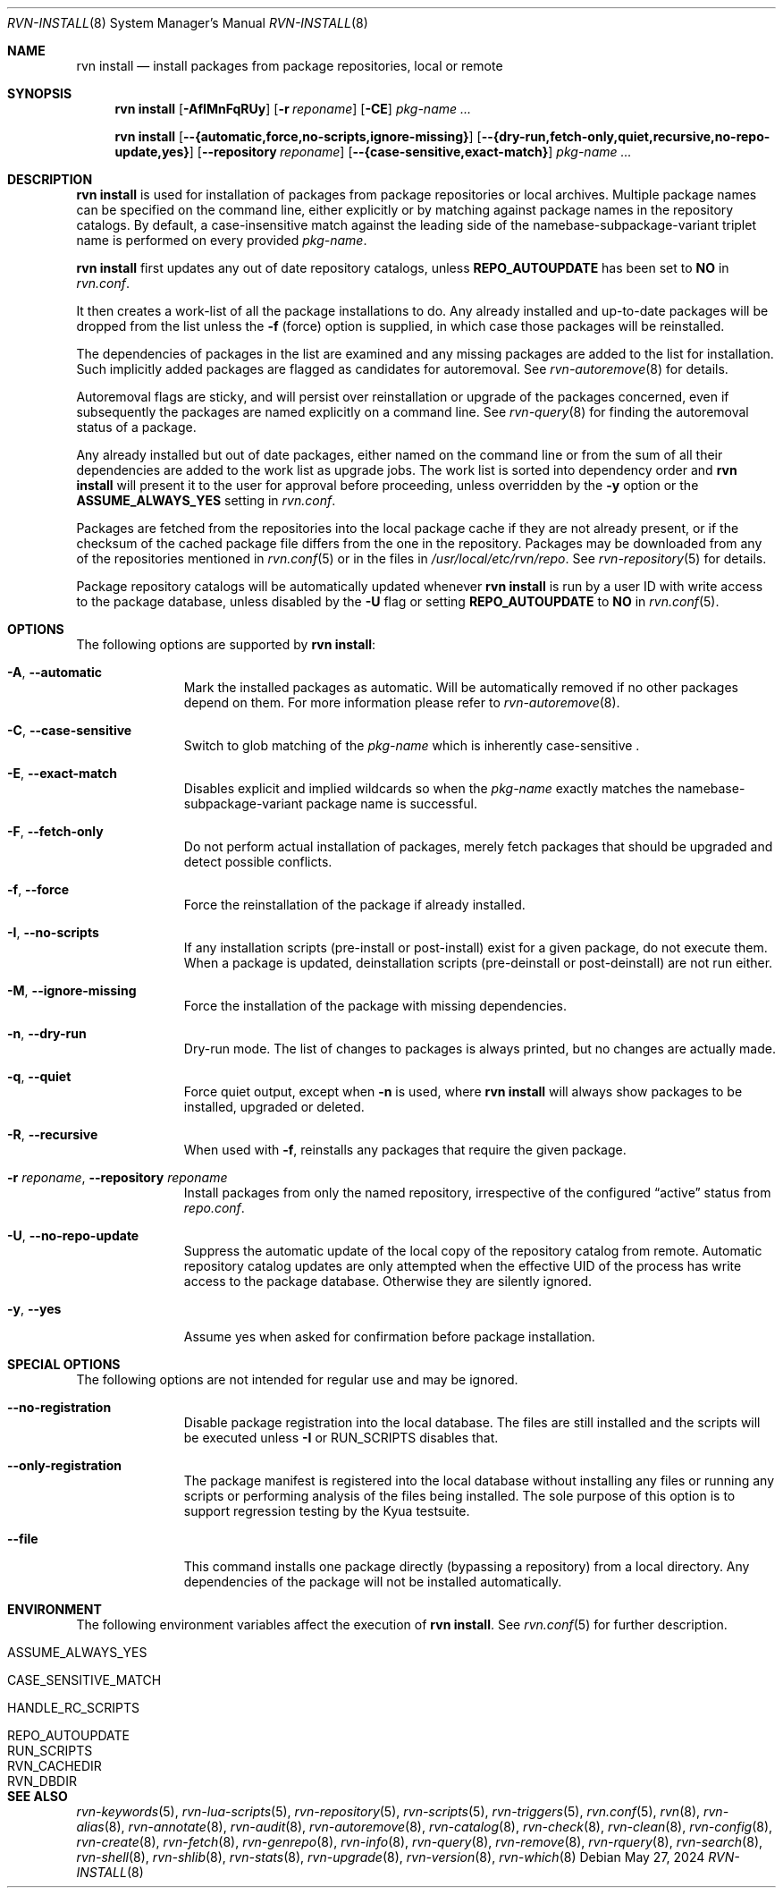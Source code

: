 .Dd May 27, 2024
.Dt RVN-INSTALL 8
.Os
.Sh NAME
.Nm "rvn install"
.Nd install packages from package repositories, local or remote
.Sh SYNOPSIS
.Nm
.Op Fl AfIMnFqRUy
.Op Fl r Ar reponame
.Op Fl CE
.Ar pkg-name ...
.Pp
.Nm
.Op Cm --{automatic,force,no-scripts,ignore-missing}
.Op Cm --{dry-run,fetch-only,quiet,recursive,no-repo-update,yes}
.Op Cm --repository Ar reponame
.Op Cm --{case-sensitive,exact-match}
.Ar pkg-name ...
.Sh DESCRIPTION
.Nm
is used for installation of packages from package repositories or
local archives.
Multiple package names can be specified on the command line, either
explicitly or by matching against package names in the
repository catalogs.  By default, a case-insensitive match against the
leading side of the namebase-subpackage-variant triplet name is performed
on every provided
.Ar pkg-name .
.Pp
.Nm
first updates any out of date repository catalogs, unless
.Cm REPO_AUTOUPDATE
has been set to
.Sy NO
in
.Pa rvn.conf .
.Pp
It then creates a work-list of all the package installations to do.
Any already installed and up-to-date packages will be dropped from the
list unless the
.Fl f
(force) option is supplied, in which case those packages will be
reinstalled.
.Pp
The dependencies of packages in the list are examined and any missing
packages are added to the list for installation.
Such implicitly added packages are flagged as candidates for
autoremoval.
See
.Xr rvn-autoremove 8
for details.
.Pp
Autoremoval flags are sticky, and will persist over reinstallation or
upgrade of the packages concerned, even if subsequently the packages
are named explicitly on a command line.
See
.Xr rvn-query 8
for finding the autoremoval status of a package.
.Pp
Any already installed but out of date packages, either named on the
command line or from the sum of all their dependencies are added to
the work list as upgrade jobs.
The work list is sorted into dependency order and
.Nm
will present it to the user for approval before proceeding, unless
overridden by the
.Fl y
option or the
.Cm ASSUME_ALWAYS_YES
setting in
.Pa rvn.conf .
.Pp
Packages are fetched from the repositories into the local package
cache if they are not already present, or if the checksum of the
cached package file differs from the one in the repository.
Packages may be downloaded from any of the repositories mentioned
in
.Xr rvn.conf 5
or in the files in
.Pa /usr/local/etc/rvn/repo .
See
.Xr rvn-repository 5
for details.
.Pp
Package repository catalogs will be automatically updated whenever
.Nm
is run by a user ID with write access to the package database,
unless disabled by the
.Fl U
flag or setting
.Cm REPO_AUTOUPDATE
to
.Sy NO
in
.Xr rvn.conf 5 .
.Sh OPTIONS
The following options are supported by
.Nm :
.Bl -tag -width automatic
.It Fl A , Cm --automatic
Mark the installed packages as automatic.
Will be automatically removed if no other packages depend on them.
For more information please refer to
.Xr rvn-autoremove 8 .
.It Fl C , Cm --case-sensitive
Switch to glob matching of the
.Ar pkg-name
which is inherently case-sensitive .
.It Fl E , Cm --exact-match
Disables explicit and implied wildcards so when the
.Ar pkg-name
exactly matches the namebase-subpackage-variant
package name is successful.
.It Fl F , Cm --fetch-only
Do not perform actual installation of packages, merely fetch packages
that should be upgraded and detect possible conflicts.
.It Fl f , Cm --force
Force the reinstallation of the package if already installed.
.It Fl I , Cm --no-scripts
If any installation scripts (pre-install or post-install) exist for a given
package, do not execute them.
When a package is updated, deinstallation scripts (pre-deinstall or
post-deinstall) are not run either.
.It Fl M , Cm --ignore-missing
Force the installation of the package with missing dependencies.
.It Fl n , Cm --dry-run
Dry-run mode.
The list of changes to packages is always printed, but
no changes are actually made.
.It Fl q , Cm --quiet
Force quiet output, except when
.Fl n
is used, where
.Nm
will always show packages to be installed, upgraded or deleted.
.It Fl R , Cm --recursive
When used with
.Fl f ,
reinstalls any packages that require the given package.
.It Fl r Ar reponame , Cm --repository Ar reponame
Install packages from only the named repository,
irrespective of the configured
.Dq active
status from
.Pa repo.conf .
.It Fl U , Cm --no-repo-update
Suppress the automatic update of the local copy of the repository catalog
from remote.
Automatic repository catalog updates are only attempted when the
effective UID of the process has write access to the package database.
Otherwise they are silently ignored.
.It Fl y , Cm --yes
Assume yes when asked for confirmation before package installation.
.El
.Sh SPECIAL OPTIONS
The following options are not intended for regular use and may be ignored.
.Bl -tag -width automatic
.It Cm --no-registration
Disable package registration into the local database.
The files are still installed and the scripts will be executed unless
.Fl I
or RUN_SCRIPTS disables that.
.It Cm --only-registration
The package manifest is registered into the local database without installing
any files or running any scripts or performing analysis of the files being
installed.
The sole purpose of this option is to support regression testing by the
Kyua testsuite.
.It Cm --file
This command installs one package directly (bypassing a repository) from a
local directory.
Any dependencies of the package will not be installed automatically.
.El
.Sh ENVIRONMENT
The following environment variables affect the execution of
.Nm .
See
.Xr rvn.conf 5
for further description.
.Bl -tag -width ".Ev NO_DESCRIPTIONS"
.It Ev ASSUME_ALWAYS_YES
.It Ev CASE_SENSITIVE_MATCH
.It Ev HANDLE_RC_SCRIPTS
.It Ev REPO_AUTOUPDATE
.It Ev RUN_SCRIPTS
.It Ev RVN_CACHEDIR
.It Ev RVN_DBDIR
.El
.Sh SEE ALSO
.Xr rvn-keywords 5 ,
.Xr rvn-lua-scripts 5 ,
.Xr rvn-repository 5 ,
.Xr rvn-scripts 5 ,
.Xr rvn-triggers 5 ,
.Xr rvn.conf 5 ,
.Xr rvn 8 ,
.Xr rvn-alias 8 ,
.Xr rvn-annotate 8 ,
.Xr rvn-audit 8 ,
.Xr rvn-autoremove 8 ,
.Xr rvn-catalog 8 ,
.Xr rvn-check 8 ,
.Xr rvn-clean 8 ,
.Xr rvn-config 8 ,
.Xr rvn-create 8 ,
.Xr rvn-fetch 8 ,
.Xr rvn-genrepo 8 ,
.Xr rvn-info 8 ,
.Xr rvn-query 8 ,
.Xr rvn-remove 8 ,
.Xr rvn-rquery 8 ,
.Xr rvn-search 8 ,
.Xr rvn-shell 8 ,
.Xr rvn-shlib 8 ,
.Xr rvn-stats 8 ,
.Xr rvn-upgrade 8 ,
.Xr rvn-version 8 ,
.Xr rvn-which 8
